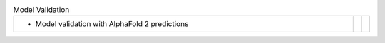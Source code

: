 
.. list-table:: Model Validation
   :class: table-hover
   :widths: 1000, 10, 10

   * - - Model validation with AlphaFold 2 predictions
     -
     - .. cssclass:: btn btn-default btn-sm btn-example

          :ref:`Script <script_model_validation>`
